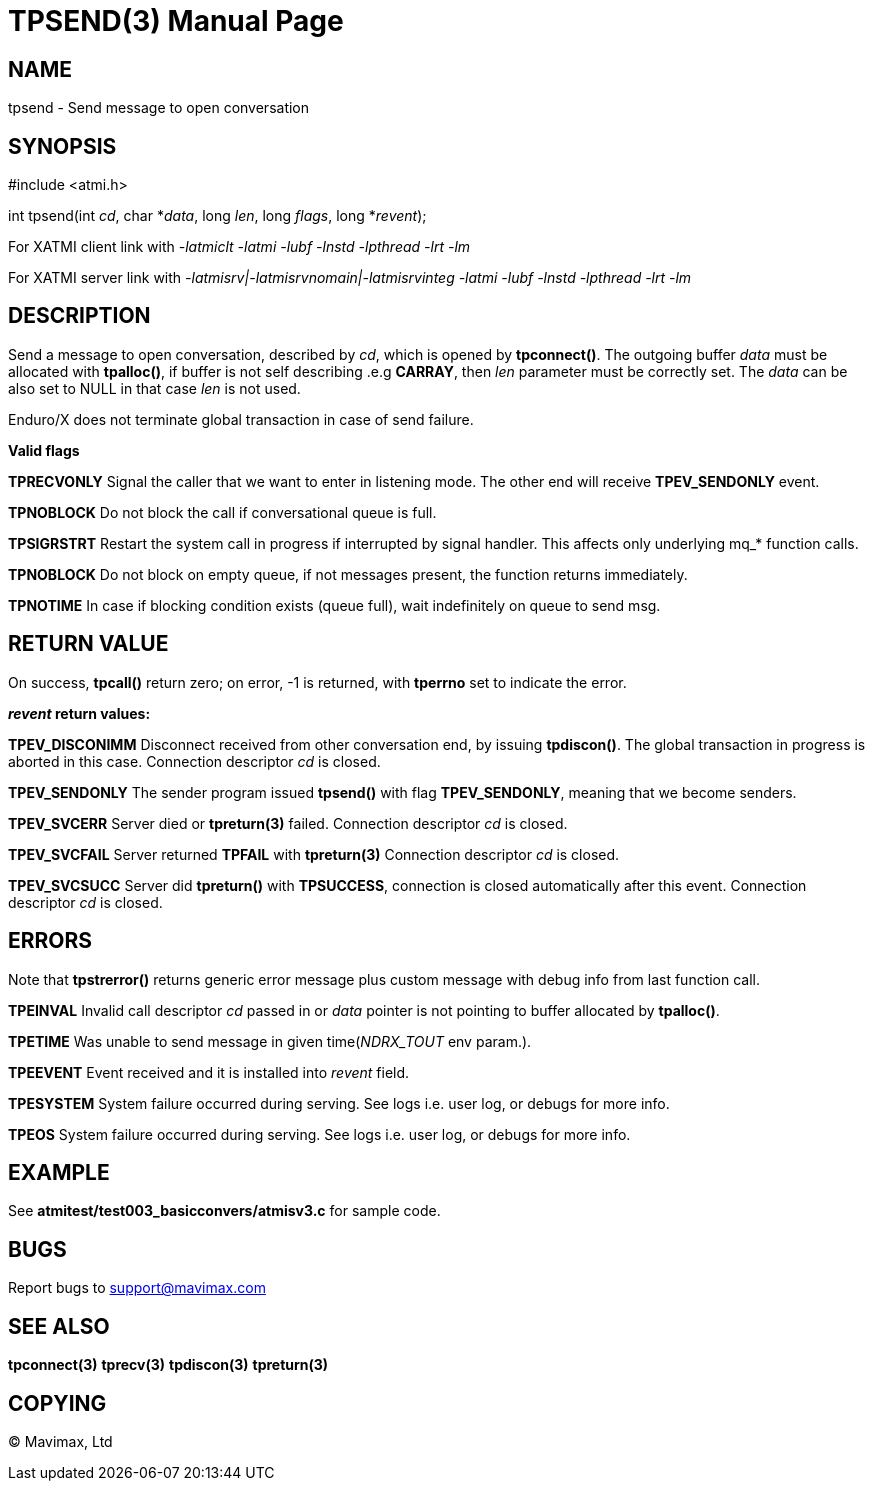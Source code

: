 TPSEND(3)
=========
:doctype: manpage


NAME
----
tpsend - Send message to open conversation


SYNOPSIS
--------
#include <atmi.h>

int tpsend(int 'cd', char *'data', long 'len', long 'flags', long *'revent');


For XATMI client link with '-latmiclt -latmi -lubf -lnstd -lpthread -lrt -lm'

For XATMI server link with '-latmisrv|-latmisrvnomain|-latmisrvinteg -latmi -lubf -lnstd -lpthread -lrt -lm'

DESCRIPTION
-----------
Send a message to open conversation, described by 'cd', which is opened by *tpconnect()*. 
The outgoing buffer 'data' must be allocated with *tpalloc()*, if buffer is not 
self describing .e.g *CARRAY*, then 'len' parameter must be correctly set. 
The 'data' can be also set to NULL in that case 'len' is not used.

Enduro/X does not terminate global transaction in case of send failure.

*Valid flags*

*TPRECVONLY* Signal the caller that we want to enter in listening mode. 
The other end will receive *TPEV_SENDONLY* event.

*TPNOBLOCK* Do not block the call if conversational queue is full.

*TPSIGRSTRT* Restart the system call in progress if interrupted by signal handler. 
This affects only underlying mq_* function calls.

*TPNOBLOCK* Do not block on empty queue, if not messages present, the 
function returns immediately.

*TPNOTIME* In case if blocking condition exists (queue full), wait indefinitely 
on queue to send msg.

RETURN VALUE
------------
On success, *tpcall()* return zero; on error, -1 is returned, with *tperrno* 
set to indicate the error.

*'revent' return values:*

*TPEV_DISCONIMM* Disconnect received from other conversation end, 
by issuing *tpdiscon()*. The global transaction in progress is aborted in this case.
Connection descriptor 'cd' is closed.

*TPEV_SENDONLY* The sender program issued *tpsend()* with 
flag *TPEV_SENDONLY*, meaning that we become senders.

*TPEV_SVCERR* Server died or *tpreturn(3)* failed. Connection descriptor 'cd' is closed.

*TPEV_SVCFAIL* Server returned *TPFAIL* with *tpreturn(3)* Connection descriptor 'cd' is closed.

*TPEV_SVCSUCC* Server did *tpreturn()* with *TPSUCCESS*, connection is closed
automatically after this event. Connection descriptor 'cd' is closed.



ERRORS
------
Note that *tpstrerror()* returns generic error message plus custom message 
with debug info from last function call.

*TPEINVAL* Invalid call descriptor 'cd' passed in or 'data' pointer is 
not pointing to buffer allocated by *tpalloc()*.

*TPETIME* Was unable to send message in given time('NDRX_TOUT' env param.). 

*TPEEVENT* Event received and it is installed into 'revent' field.

*TPESYSTEM* System failure occurred during serving. See logs i.e. user log, 
or debugs for more info.

*TPEOS* System failure occurred during serving. See logs i.e. user log,
 or debugs for more info.

EXAMPLE
-------
See *atmitest/test003_basicconvers/atmisv3.c* for sample code.

BUGS
----
Report bugs to support@mavimax.com

SEE ALSO
--------
*tpconnect(3)* *tprecv(3)* *tpdiscon(3)* *tpreturn(3)*

COPYING
-------
(C) Mavimax, Ltd

